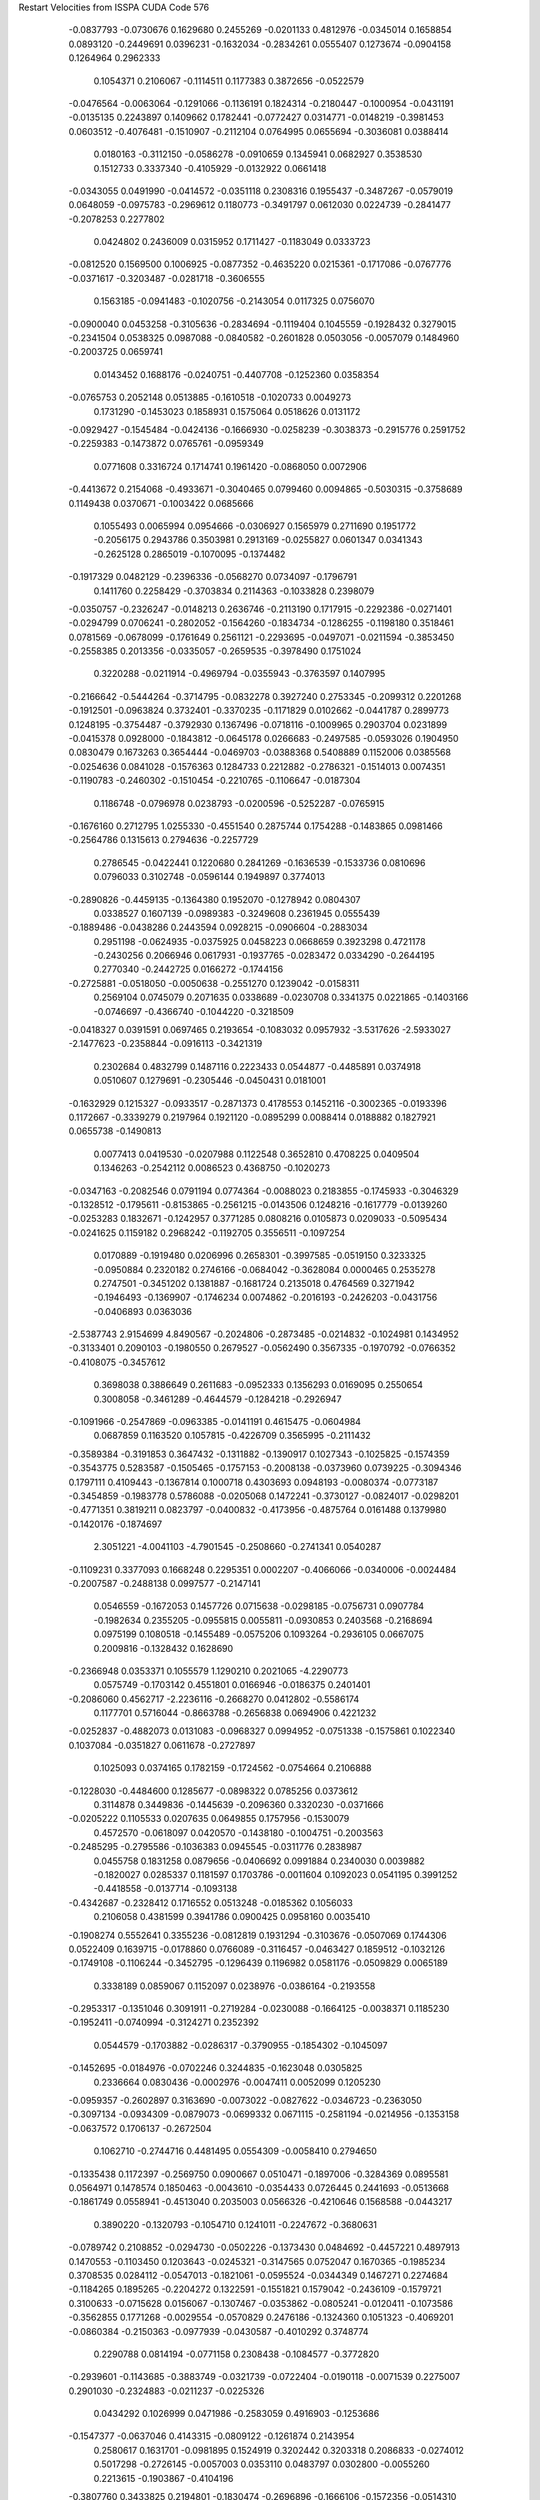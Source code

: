 Restart Velocities from ISSPA CUDA Code
576
  -0.0837793  -0.0730676   0.1629680   0.2455269  -0.0201133   0.4812976
  -0.0345014   0.1658854   0.0893120  -0.2449691   0.0396231  -0.1632034
  -0.2834261   0.0555407   0.1273674  -0.0904158   0.1264964   0.2962333
   0.1054371   0.2106067  -0.1114511   0.1177383   0.3872656  -0.0522579
  -0.0476564  -0.0063064  -0.1291066  -0.1136191   0.1824314  -0.2180447
  -0.1000954  -0.0431191  -0.0135135   0.2243897   0.1409662   0.1782441
  -0.0772427   0.0314771  -0.0148219  -0.3981453   0.0603512  -0.4076481
  -0.1510907  -0.2112104   0.0764995   0.0655694  -0.3036081   0.0388414
   0.0180163  -0.3112150  -0.0586278  -0.0910659   0.1345941   0.0682927
   0.3538530   0.1512733   0.3337340  -0.4105929  -0.0132922   0.0661418
  -0.0343055   0.0491990  -0.0414572  -0.0351118   0.2308316   0.1955437
  -0.3487267  -0.0579019   0.0648059  -0.0975783  -0.2969612   0.1180773
  -0.3491797   0.0612030   0.0224739  -0.2841477  -0.2078253   0.2277802
   0.0424802   0.2436009   0.0315952   0.1711427  -0.1183049   0.0333723
  -0.0812520   0.1569500   0.1006925  -0.0877352  -0.4635220   0.0215361
  -0.1717086  -0.0767776  -0.0371617  -0.3203487  -0.0281718  -0.3606555
   0.1563185  -0.0941483  -0.1020756  -0.2143054   0.0117325   0.0756070
  -0.0900040   0.0453258  -0.3105636  -0.2834694  -0.1119404   0.1045559
  -0.1928432   0.3279015  -0.2341504   0.0538325   0.0987088  -0.0840582
  -0.2601828   0.0503056  -0.0057079   0.1484960  -0.2003725   0.0659741
   0.0143452   0.1688176  -0.0240751  -0.4407708  -0.1252360   0.0358354
  -0.0765753   0.2052148   0.0513885  -0.1610518  -0.1020733   0.0049273
   0.1731290  -0.1453023   0.1858931   0.1575064   0.0518626   0.0131172
  -0.0929427  -0.1545484  -0.0424136  -0.1666930  -0.0258239  -0.3038373
  -0.2915776   0.2591752  -0.2259383  -0.1473872   0.0765761  -0.0959349
   0.0771608   0.3316724   0.1714741   0.1961420  -0.0868050   0.0072906
  -0.4413672   0.2154068  -0.4933671  -0.3040465   0.0799460   0.0094865
  -0.5030315  -0.3758689   0.1149438   0.0370671  -0.1003422   0.0685666
   0.1055493   0.0065994   0.0954666  -0.0306927   0.1565979   0.2711690
   0.1951772  -0.2056175   0.2943786   0.3503981   0.2913169  -0.0255827
   0.0601347   0.0341343  -0.2625128   0.2865019  -0.1070095  -0.1374482
  -0.1917329   0.0482129  -0.2396336  -0.0568270   0.0734097  -0.1796791
   0.1411760   0.2258429  -0.3703834   0.2114363  -0.1033828   0.2398079
  -0.0350757  -0.2326247  -0.0148213   0.2636746  -0.2113190   0.1717915
  -0.2292386  -0.0271401  -0.0294799   0.0706241  -0.2802052  -0.1564260
  -0.1834734  -0.1286255  -0.1198180   0.3518461   0.0781569  -0.0678099
  -0.1761649   0.2561121  -0.2293695  -0.0497071  -0.0211594  -0.3853450
  -0.2558385   0.2013356  -0.0335057  -0.2659535  -0.3978490   0.1751024
   0.3220288  -0.0211914  -0.4969794  -0.0355943  -0.3763597   0.1407995
  -0.2166642  -0.5444264  -0.3714795  -0.0832278   0.3927240   0.2753345
  -0.2099312   0.2201268  -0.1912501  -0.0963824   0.3732401  -0.3370235
  -0.1171829   0.0102662  -0.0441787   0.2899773   0.1248195  -0.3754487
  -0.3792930   0.1367496  -0.0718116  -0.1009965   0.2903704   0.0231899
  -0.0415378   0.0928000  -0.1843812  -0.0645178   0.0266683  -0.2497585
  -0.0593026   0.1904950   0.0830479   0.1673263   0.3654444  -0.0469703
  -0.0388368   0.5408889   0.1152006   0.0385568  -0.0254636   0.0841028
  -0.1576363   0.1284733   0.2212882  -0.2786321  -0.1514013   0.0074351
  -0.1190783  -0.2460302  -0.1510454  -0.2210765  -0.1106647  -0.0187304
   0.1186748  -0.0796978   0.0238793  -0.0200596  -0.5252287  -0.0765915
  -0.1676160   0.2712795   1.0255330  -0.4551540   0.2875744   0.1754288
  -0.1483865   0.0981466  -0.2564786   0.1315613   0.2794636  -0.2257729
   0.2786545  -0.0422441   0.1220680   0.2841269  -0.1636539  -0.1533736
   0.0810696   0.0796033   0.3102748  -0.0596144   0.1949897   0.3774013
  -0.2890826  -0.4459135  -0.1364380   0.1952070  -0.1278942   0.0804307
   0.0338527   0.1607139  -0.0989383  -0.3249608   0.2361945   0.0555439
  -0.1889486  -0.0438286   0.2443594   0.0928215  -0.0906604  -0.2883034
   0.2951198  -0.0624935  -0.0375925   0.0458223   0.0668659   0.3923298
   0.4721178  -0.2430256   0.2066946   0.0617931  -0.1937765  -0.0283472
   0.0334290  -0.2644195   0.2770340  -0.2442725   0.0166272  -0.1744156
  -0.2725881  -0.0518050  -0.0050638  -0.2551270   0.1239042  -0.0158311
   0.2569104   0.0745079   0.2071635   0.0338689  -0.0230708   0.3341375
   0.0221865  -0.1403166  -0.0746697  -0.4366740  -0.1044220  -0.3218509
  -0.0418327   0.0391591   0.0697465   0.2193654  -0.1083032   0.0957932
  -3.5317626  -2.5933027  -2.1477623  -0.2358844  -0.0916113  -0.3421319
   0.2302684   0.4832799   0.1487116   0.2223433   0.0544877  -0.4485891
   0.0374918   0.0510607   0.1279691  -0.2305446  -0.0450431   0.0181001
  -0.1632929   0.1215327  -0.0933517  -0.2871373   0.4178553   0.1452116
  -0.3002365  -0.0193396   0.1172667  -0.3339279   0.2197964   0.1921120
  -0.0895299   0.0088414   0.0188882   0.1827921   0.0655738  -0.1490813
   0.0077413   0.0419530  -0.0207988   0.1122548   0.3652810   0.4708225
   0.0409504   0.1346263  -0.2542112   0.0086523   0.4368750  -0.1020273
  -0.0347163  -0.2082546   0.0791194   0.0774364  -0.0088023   0.2183855
  -0.1745933  -0.3046329  -0.1328512  -0.1795611  -0.8153865  -0.2561215
  -0.0143506   0.1248216  -0.1617779  -0.0139260  -0.0253283   0.1832671
  -0.1242957   0.3771285   0.0808216   0.0105873   0.0209033  -0.5095434
  -0.0241625   0.1159182   0.2968242  -0.1192705   0.3556511  -0.1097254
   0.0170889  -0.1919480   0.0206996   0.2658301  -0.3997585  -0.0519150
   0.3233325  -0.0950884   0.2320182   0.2746166  -0.0684042  -0.3628084
   0.0000465   0.2535278   0.2747501  -0.3451202   0.1381887  -0.1681724
   0.2135018   0.4764569   0.3271942  -0.1946493  -0.1369907  -0.1746234
   0.0074862  -0.2016193  -0.2426203  -0.0431756  -0.0406893   0.0363036
  -2.5387743   2.9154699   4.8490567  -0.2024806  -0.2873485  -0.0214832
  -0.1024981   0.1434952  -0.3133401   0.2090103  -0.1980550   0.2679527
  -0.0562490   0.3567335  -0.1970792  -0.0766352  -0.4108075  -0.3457612
   0.3698038   0.3886649   0.2611683  -0.0952333   0.1356293   0.0169095
   0.2550654   0.3008058  -0.3461289  -0.4644579  -0.1284218  -0.2926947
  -0.1091966  -0.2547869  -0.0963385  -0.0141191   0.4615475  -0.0604984
   0.0687859   0.1163520   0.1057815  -0.4226709   0.3565995  -0.2111432
  -0.3589384  -0.3191853   0.3647432  -0.1311882  -0.1390917   0.1027343
  -0.1025825  -0.1574359  -0.3543775   0.5283587  -0.1505465  -0.1757153
  -0.2008138  -0.0373960   0.0739225  -0.3094346   0.1797111   0.4109443
  -0.1367814   0.1000718   0.4303693   0.0948193  -0.0080374  -0.0773187
  -0.3454859  -0.1983778   0.5786088  -0.0205068   0.1472241  -0.3730127
  -0.0824017  -0.0298201  -0.4771351   0.3819211   0.0823797  -0.0400832
  -0.4173956  -0.4875764   0.0161488   0.1379980  -0.1420176  -0.1874697
   2.3051221  -4.0041103  -4.7901545  -0.2508660  -0.2741341   0.0540287
  -0.1109231   0.3377093   0.1668248   0.2295351   0.0002207  -0.4066066
  -0.0340006  -0.0024484  -0.2007587  -0.2488138   0.0997577  -0.2147141
   0.0546559  -0.1672053   0.1457726   0.0715638  -0.0298185  -0.0756731
   0.0907784  -0.1982634   0.2355205  -0.0955815   0.0055811  -0.0930853
   0.2403568  -0.2168694   0.0975199   0.1080518  -0.1455489  -0.0575206
   0.1093264  -0.2936105   0.0667075   0.2009816  -0.1328432   0.1628690
  -0.2366948   0.0353371   0.1055579   1.1290210   0.2021065  -4.2290773
   0.0575749  -0.1703142   0.4551801   0.0166946  -0.0186375   0.2401401
  -0.2086060   0.4562717  -2.2236116  -0.2668270   0.0412802  -0.5586174
   0.1177701   0.5716044  -0.8663788  -0.2656838   0.0694906   0.4221232
  -0.0252837  -0.4882073   0.0131083  -0.0968327   0.0994952  -0.0751338
  -0.1575861   0.1022340   0.1037084  -0.0351827   0.0611678  -0.2727897
   0.1025093   0.0374165   0.1782159  -0.1724562  -0.0754664   0.2106888
  -0.1228030  -0.4484600   0.1285677  -0.0898322   0.0785256   0.0373612
   0.3114878   0.3449836  -0.1445639  -0.2096360   0.3320230  -0.0371666
  -0.0205222   0.1105533   0.0207635   0.0649855   0.1757956  -0.1530079
   0.4572570  -0.0618097   0.0420570  -0.1438180  -0.1004751  -0.2003563
  -0.2485295  -0.2795586  -0.1036383   0.0945545  -0.0311776   0.2838987
   0.0455758   0.1831258   0.0879656  -0.0406692   0.0991884   0.2340030
   0.0039882  -0.1820027   0.0285337   0.1181597   0.1703786  -0.0011604
   0.1092023   0.0541195   0.3991252  -0.4418558  -0.0137714  -0.1093138
  -0.4342687  -0.2328412   0.1716552   0.0513248  -0.0185362   0.1056033
   0.2106058   0.4381599   0.3941786   0.0900425   0.0958160   0.0035410
  -0.1908274   0.5552641   0.3355236  -0.0812819   0.1931294  -0.3103676
  -0.0507069   0.1744306   0.0522409   0.1639715  -0.0178860   0.0766089
  -0.3116457  -0.0463427   0.1859512  -0.1032126  -0.1749108  -0.1106244
  -0.3452795  -0.1296439   0.1196982   0.0581176  -0.0509829   0.0065189
   0.3338189   0.0859067   0.1152097   0.0238976  -0.0386164  -0.2193558
  -0.2953317  -0.1351046   0.3091911  -0.2719284  -0.0230088  -0.1664125
  -0.0038371   0.1185230  -0.1952411  -0.0740994  -0.3124271   0.2352392
   0.0544579  -0.1703882  -0.0286317  -0.3790955  -0.1854302  -0.1045097
  -0.1452695  -0.0184976  -0.0702246   0.3244835  -0.1623048   0.0305825
   0.2336664   0.0830436  -0.0002976  -0.0047411   0.0052099   0.1205230
  -0.0959357  -0.2602897   0.3163690  -0.0073022  -0.0827622  -0.0346723
  -0.2363050  -0.3097134  -0.0934309  -0.0879073  -0.0699332   0.0671115
  -0.2581194  -0.0214956  -0.1353158  -0.0637572   0.1706137  -0.2672504
   0.1062710  -0.2744716   0.4481495   0.0554309  -0.0058410   0.2794650
  -0.1335438   0.1172397  -0.2569750   0.0900667   0.0510471  -0.1897006
  -0.3284369   0.0895581   0.0564971   0.1478574   0.1850463  -0.0043610
  -0.0354433   0.0726445   0.2441693  -0.0513668  -0.1861749   0.0558941
  -0.4513040   0.2035003   0.0566326  -0.4210646   0.1568588  -0.0443217
   0.3890220  -0.1320793  -0.1054710   0.1241011  -0.2247672  -0.3680631
  -0.0789742   0.2108852  -0.0294730  -0.0502226  -0.1373430   0.0484692
  -0.4457221   0.4897913   0.1470553  -0.1103450   0.1203643  -0.0245321
  -0.3147565   0.0752047   0.1670365  -0.1985234   0.3708535   0.0284112
  -0.0547013  -0.1821061  -0.0595524  -0.0344349   0.1467271   0.2274684
  -0.1184265   0.1895265  -0.2204272   0.1322591  -0.1551821   0.1579042
  -0.2436109  -0.1579721   0.3100633  -0.0715628   0.0156067  -0.1307467
  -0.0353862  -0.0805241  -0.0120411  -0.1073586  -0.3562855   0.1771268
  -0.0029554  -0.0570829   0.2476186  -0.1324360   0.1051323  -0.4069201
  -0.0860384  -0.2150363  -0.0977939  -0.0430587  -0.4010292   0.3748774
   0.2290788   0.0814194  -0.0771158   0.2308438  -0.1084577  -0.3772820
  -0.2939601  -0.1143685  -0.3883749  -0.0321739  -0.0722404  -0.0190118
  -0.0071539   0.2275007   0.2901030  -0.2324883  -0.0211237  -0.0225326
   0.0434292   0.1026999   0.0471986  -0.2583059   0.4916903  -0.1253686
  -0.1547377  -0.0637046   0.4143315  -0.0809122  -0.1261874   0.2143954
   0.2580617   0.1631701  -0.0981895   0.1524919   0.3202442   0.3203318
   0.2086833  -0.0274012   0.5017298  -0.2726145  -0.0057003   0.0353110
   0.0483797   0.0302800  -0.0055260   0.2213615  -0.1903867  -0.4104196
  -0.3807760   0.3433825   0.2194801  -0.1830474  -0.2696896  -0.1666106
  -0.1572356  -0.0514310   0.5026977   0.0747307  -0.0981608   0.0901879
  -0.0802504   0.2144498   0.0706669   0.2413700   0.2235221  -0.0715958
   0.6562304   0.7263166  -0.2020564   0.2844512  -0.1003877  -0.2814792
  -0.1557306  -0.3090658  -0.0374293  -0.0344329  -0.5009490  -0.3611212
   0.2154097   0.1902633   0.2632407  -0.2508063  -0.0523627   0.0110227
  -0.1383409   0.1841920  -0.0011451  -0.1570559  -0.1715521  -0.0964548
  -0.3431255   0.1075717   0.2148807  -0.2392851   0.0289041   0.4773065
   0.0489240   0.0027940  -0.0738203  -0.0146468   0.5960029  -0.1330667
   0.1766063  -0.1668144  -0.1494829  -0.1776334   0.1501934   0.1858777
  -0.1870692   0.5179889  -0.4591584   0.5248780  -0.2429526  -0.1928635
   0.3119296  -0.1623842   0.0661588   0.1949880   0.1473450  -0.1947507
  -0.0109183  -0.1344083  -0.2565257  -0.3434519   0.0245929  -0.2134018
   0.1012980  -0.1561760  -0.0846363  -0.0367196  -0.2687439   0.2270069
  -0.0305760  -0.2522559  -0.2184623  -0.1301968  -0.1980593   0.2146502
   0.1809503   0.2838593   0.1127724  -0.1053850  -0.4175720   0.0585039
   0.2455602  -0.4236436   0.4465722   0.0518246   0.0344331   0.0826985
   0.0309314  -0.1641397  -0.3085160  -0.1827408  -0.1096728   0.0195635
  -0.0528878  -0.3159266   0.1755844   0.0455258  -0.3290100  -0.0728060
  -0.2597883  -0.2709657  -0.0154732   0.0266221   0.0239970   0.3391492
   0.0494734   0.1279533   0.0911326   0.1171099   0.0680509   0.2220880
   0.0685740   0.0765676  -0.3874736   0.3946694   0.2359673   0.1424394
   0.1299187   0.1715759  -0.1140626  -0.1927141   0.4334792   0.1355323
  -0.0139828   0.2072354   0.1164210   0.2735837   0.0506412   0.1839404
   0.5606012  -0.0698111   0.0312555  -0.2614988   0.2606717   0.0070269
  -0.2854903  -0.0718665   0.0247929   0.0541068   0.1075049   0.3188299
   0.0379401   0.2044217   0.0001112  -0.1756247   0.2424653  -0.1918096
   0.2786641   0.4581640   0.1056310  -0.0029814   0.1282449   0.5151891
  -0.0581317   0.2509285  -0.2308764   0.0037540   0.2729719  -0.1971411
  -0.4789734  -0.4014199  -0.0138215  -0.1438427  -0.3300945   0.1048787
  -0.0707321  -0.1059275  -0.0595766   0.2611251  -0.2051076  -0.0085427
   0.3025700   0.2756672  -0.0998223   0.2048486  -0.0694051  -0.0291561
   0.1880609   0.2822966  -0.2091042   0.1409274  -0.0632624   0.1625490
  -0.7155766  -0.3943212  -1.0130141   0.2042281  -0.2102542   0.0373671
  -0.1414146   0.1951135   0.0685988   0.1914044  -0.2151117   0.0146658
  -0.1324682  -0.1693330   0.1940583  -0.3069049   0.1894636  -0.1588241
  -0.0125584   0.1402435  -0.1775450  -0.0179212   0.1726054   0.0623263
  -0.0511389   0.1520599  -0.1381985  -0.0952956  -0.1591278  -0.0427251
  -0.1463602  -0.3988532   0.0249246  -0.4777188  -0.1057630  -0.3299101
  -0.1366990  -0.0740216   0.2932709  -0.1790480   0.0423016  -0.0461371
   0.2388655  -0.1007035   0.1008321   0.3090905   0.0316261  -0.1217936
   0.0880238  -0.4682364  -0.0204976  -0.2363411  -0.3660028   0.0697928
   0.0567449  -0.0041065   0.1091721   0.1986053   0.0287034   0.3502698
  -0.2825236  -0.0427338  -0.1338384  -0.4735902   0.1263882  -0.2738395
   0.1962876  -0.1887569  -0.0117289   0.1557247  -0.2582859   0.1946327
  -1.6569560  -1.4833920   5.1827731  -0.3680347  -0.0335726   0.0864836
   0.4268846   0.2778735   0.0282194 -10.8205137  74.0368805 -85.4787064
  -0.2902599  -0.3790464  -0.1362611  -0.2989852  -0.4024643  -0.0549692
   0.9317995  -0.9957089   2.1915054  -8.1930685 -15.7338839  34.7267151
  -0.0284880  -0.2367445   0.1740371  -0.2393671   0.0378526   0.2143801
  -0.2705316   0.2957967  -0.1245902  -0.5500597  -0.4204729  -0.2155488
   0.1816335  -0.1048932   0.0657571  -0.0146572  -0.0634251  -0.1519997
   0.4167461   0.0843500  -0.0195902   0.1005834  -0.1337423   0.0487192
   0.2319594  -0.2028064  -0.0188712  -0.2072433   0.0820135  -0.0638600
  -0.4202367  -0.0847813  -0.0200085  -0.1139272  -0.0097984   0.0673398
  -0.0695166   0.0620505  -0.0127213   0.0107433  -0.1850291  -0.3054854
  -0.3894839  -0.0260617  -0.0444598   0.3130401   0.2763496   0.1840944
  -0.1002094  -0.1792098   0.0584624   0.0005872  -0.1186964  -0.0019732
  -0.3382818  -0.2901555   0.7334366  -0.2238982   0.1678334  -0.2726862
   0.1228504  -0.4225869   0.3495080  -0.1226698  -0.2032075  -0.1934318
   0.0477910  -0.2188552   0.1250283  -0.0278380   0.0797675   0.2304120
  -0.1312421   0.0399875   0.0834927  -0.1489845   0.2921452  -0.1443232
   0.4027627   0.1950995  -0.0790860   0.0001240   0.4041699  -0.1523860
  -0.1466030   0.1458481  -0.1015905  -0.0666175   0.1545477  -0.0793187
  -0.0697088   0.4017325   0.1565607   0.1517071   0.2171331  -0.2152663
  -0.1689559  -0.2829570   0.3955688  -0.0868260   0.1756291  -0.0775336
   0.3600759   0.3603331   0.4181874   0.2634862  -0.2705239   0.2222943
   0.1587421   0.1607904  -0.0752950   0.0139597   0.1631289   0.0010868
  -0.0126392   0.0394885   0.1434545   0.2073992   0.3766405  -0.2889245
   0.0281555   0.0064181  -0.2226784  -0.1141615   0.2017791  -0.0267902
   0.3720556   0.1622472   0.0075856  -0.1754311   0.0262269  -0.3101545
   0.4123778   0.0946301  -0.0688473   0.1062827  -0.1470401  -0.2672635
  -0.0508323   0.0133200  -0.0935899  -0.2402808  -0.0790860   0.3591093
  -0.3665285   0.2507527  -0.1123197   0.0007729  -0.0870604  -0.0770111
  -0.0309729  -0.2157221   0.2025543  -0.2274822   0.3854047  -0.5318320
  -0.0903631   0.2515633   0.0128666  -0.1477702   0.0102938   0.2767316
  -0.1068915   0.0373451   0.1389229  -0.3047055  -0.1088340  -0.0833999
   0.0147821   0.1822930   0.2512302  -0.2270256  -0.0132891   0.2660552
   0.1036870   0.0421833   0.1663108  -0.4832147  -0.2563186  -0.5049143
   2.4093058  -1.9293553   0.8845848  -0.0428153   0.0195266  -0.3329837
   0.1292250   0.2202148   0.0164955   0.0425807   0.2658263  -0.2792661
   0.0192118  -0.0382366  -0.0518425  -0.4830951   0.1937198  -0.0707827
   0.1664204   0.0759419  -0.1609846  -0.1357400  -0.3081017   0.1216116
   0.5152930  -0.2416530  -0.2434444   0.2092846   0.1475070  -0.0252793
  -0.0558454   0.1570850  -0.1137918  -0.3216134  -0.2812485  -0.2523749
   0.1986354  -0.0384057   0.1614754   0.2684725  -0.5481263   0.0690673
  -0.0132923   0.1597442   0.2956728  -0.4041177   0.3010721  -0.3077129
   0.2062269   0.4269493  -0.0371848   0.0885928   0.1368244   0.2272163
   0.3104727   0.3939851   0.0803137   0.3468572   0.1080260   0.1167282
   0.0337814   0.1567821  -0.3892809  -0.1027811   0.1572338   0.0509079
   0.0846542   0.2077604  -0.0986003   0.4285304   0.1449179   0.2292365
  -0.1669136  -0.3344953  -0.2191288  -0.3374934   0.0322760  -0.1664970
  -0.1411444   0.0164084   0.2971796  -0.1142125  -0.1040428   0.0065058
   0.2865509  -0.0546258  -0.4212847   0.1764432  -0.1966003  -0.0976353
   0.4619834  -0.4748770   0.0631967  -0.0856177  -0.3899517   0.0353310
   0.0184478   0.0271510  -0.0098220  -0.2158076  -0.1450221  -0.1682344
   0.3785967   0.1894434  -0.0427741   2.8187680  -4.2980843   2.9041805
   0.0941159   0.2551349   0.5275221   0.0252415  -0.1595436   0.2319007
   0.3787616  -0.1950511   0.3356569  -0.2990817   0.1577757   0.2564400
   0.2628457  -0.0656953  -0.1300914  -0.1234996  -0.3629102   0.4549548
  -0.1688611  -0.0839116  -0.0243407   0.2558834   0.0407199  -0.2920955
   0.5694858   0.0460460  -0.1427720   0.0798814  -0.1344551   0.1209288
   0.2307985   0.1250822   0.1497263  -0.1770484   0.0839374  -0.0480683
  -0.2067292  -0.1871418  -0.0285385   0.0119031   0.0541501   0.0407877
   0.1090651   0.0442595  -0.0501694  -0.0233995   0.0604741  -0.0676424
  -0.2560430   0.1972388   0.4057670  -0.0767215   0.1783516  -0.1299538
  -0.1030038   0.0453757   0.0734231   0.2934178   0.1971509   0.1556017
   0.1454698  -0.4333416   0.0325515  -0.3285882   0.2701610   0.0255851
   0.1607623   0.3397674  -0.2882136   0.0708427  -0.0552795  -0.3934826
  -0.0923984   0.1646344   0.1080591   0.2920830   0.0019595   0.1317522
   0.0775931  -0.2342930   0.1123688  -0.0197995   0.2928016   0.0418027
  -0.3521896   0.1394593   0.2027964   0.0026252   0.2159714   0.5701090
  -0.3167917   0.2944149  -0.1673211  -0.0695613   0.0661528  -0.0575187
   0.1242723   0.1960882   0.0456110   0.0873466  -0.2991641   0.2294023
  -0.1503156  -0.1229752  -0.3545969   0.0674364  -0.5653660   0.0494047
  -0.3491738  -0.0376340  -0.1160362   0.0032576  -0.1044752  -0.1186052
  -0.0357104   0.1524425   0.2127699   0.1175623   0.0153674  -0.2474611
   0.1724214   0.0090379  -0.0756923  -0.1253848  -0.0806473  -0.3076627
  -0.0742471   0.1160704  -0.0348501  -0.2020099  -0.2621543  -0.2273468
   0.2571481   0.2897319  -0.2482951   0.1102705   0.0429440   0.1170582
   0.1207431  -0.0416657   0.2038154   0.2689115   0.2002702   0.3028856
   0.0479845  -0.1109172   0.1142210   0.0500102   0.1908316   0.2552337
  -0.2945207  -0.0960708   0.0564143  -0.0112381   0.0372944  -0.2708107
  -0.0811094   0.0717521   0.1656003   0.5279544   0.2670260   0.1987170
  -0.2492071   0.0478256   0.2629340   0.3856401   0.0158993   0.0653281
   0.2259786   0.4432974  -0.0640048  -0.0314125   0.3335225   0.0923561
  -0.3621350  -0.1499811   0.4340836   0.2377431  -0.2417655   0.2148647
   0.6024720   0.7233049  -0.5294819   0.4784892   0.0463972   0.0195370
  -0.0965193   0.2006261  -0.3859363  -0.0870053   0.2766610  -0.1408000
   0.0448800   0.1477104  -0.0405152   0.2342788   0.0313800  -0.3111327
   0.0873861  -0.0423070  -0.1399517  -0.1133118   0.0616430   0.1847390
  -0.2153262   0.1102244   0.0390758   0.1860510   0.3410605  -0.0221786
  -0.2525336   0.2554952  -0.2687040  -0.2001785  -0.1953523  -0.1386069
 200.0000000 200.0000000 200.0000000  90.0000000  90.0000000  90.0000000
